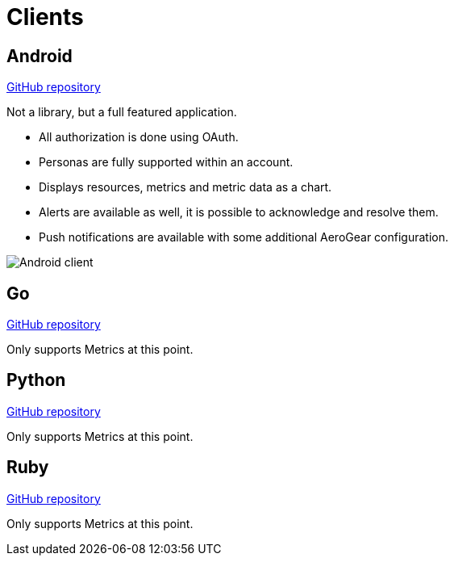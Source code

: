 = Clients

== Android

link:https://github.com/hawkular/hawkular-android-client[GitHub repository]

Not a library, but a full featured application.

* All authorization is done using OAuth.
* Personas are fully supported within an account.
* Displays resources, metrics and metric data as a chart.
* Alerts are available as well, it is possible to acknowledge and resolve them.
* Push notifications are available with some additional AeroGear configuration.

ifndef::env-github[]
image::/img/docs/clients/android.png[Android client, align="center"]
endif::[]

ifdef::env-github[]
image::../../../assets/img/docs/clients/android.png[Android client, align="center"]
endif::[]

== Go

link:https://github.com/hawkular/hawkular-client-go[GitHub repository]

Only supports Metrics at this point.

== Python

link:https://github.com/hawkular/hawkular-client-python[GitHub repository]

Only supports Metrics at this point.

== Ruby

link:https://github.com/hawkular/hawkular-client-ruby[GitHub repository]

Only supports Metrics at this point.
